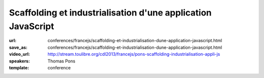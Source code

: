 =============================================================
Scaffolding et industrialisation d'une application JavaScript
=============================================================

:url: conferences/francejs/scaffolding-et-industrialisation-dune-application-javascript.html
:save_as: conferences/francejs/scaffolding-et-industrialisation-dune-application-javascript.html
:video_url: http://stream.toulibre.org/cdl2013/francejs/pons-scaffolding-industrialisation-appli-js
:speakers: Thomas Pons
:template: conference

.. html::

 <p>Nous verrons comment scaffolder une application AngularJS grâce à Yeoman ; comment gérer les dépendances des librairies côté client grâce à Bower ; comment créer un build automatisé grâce à Grunt.</p><p>Nous verrons également comment gérer les tests unitaires grâce au framework Jasmine et au Test Runner Karma ; comment avoir un contrôle de qualité du code grâce à JSHint ; comment avoir un code coverage de qualité avec IstanbulJS.</p><p>Et enfin comment intégrer tous ces outils à un build Jenkins ou encore le coupler à Maven.</p>

